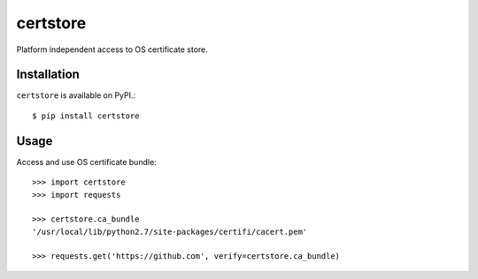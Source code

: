certstore
=========

Platform independent access to OS certificate store.


Installation
------------

``certstore`` is available on PyPI.::

    $ pip install certstore

Usage
-----

Access and use OS certificate bundle::

    >>> import certstore
    >>> import requests

    >>> certstore.ca_bundle
    '/usr/local/lib/python2.7/site-packages/certifi/cacert.pem'

    >>> requests.get('https://github.com', verify=certstore.ca_bundle)
